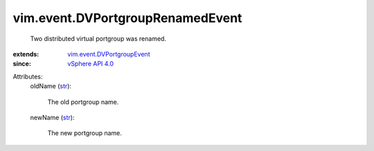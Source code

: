 .. _str: https://docs.python.org/2/library/stdtypes.html

.. _vSphere API 4.0: ../../vim/version.rst#vimversionversion5

.. _vim.event.DVPortgroupEvent: ../../vim/event/DVPortgroupEvent.rst


vim.event.DVPortgroupRenamedEvent
=================================
  Two distributed virtual portgroup was renamed.
:extends: vim.event.DVPortgroupEvent_
:since: `vSphere API 4.0`_

Attributes:
    oldName (`str`_):

       The old portgroup name.
    newName (`str`_):

       The new portgroup name.
